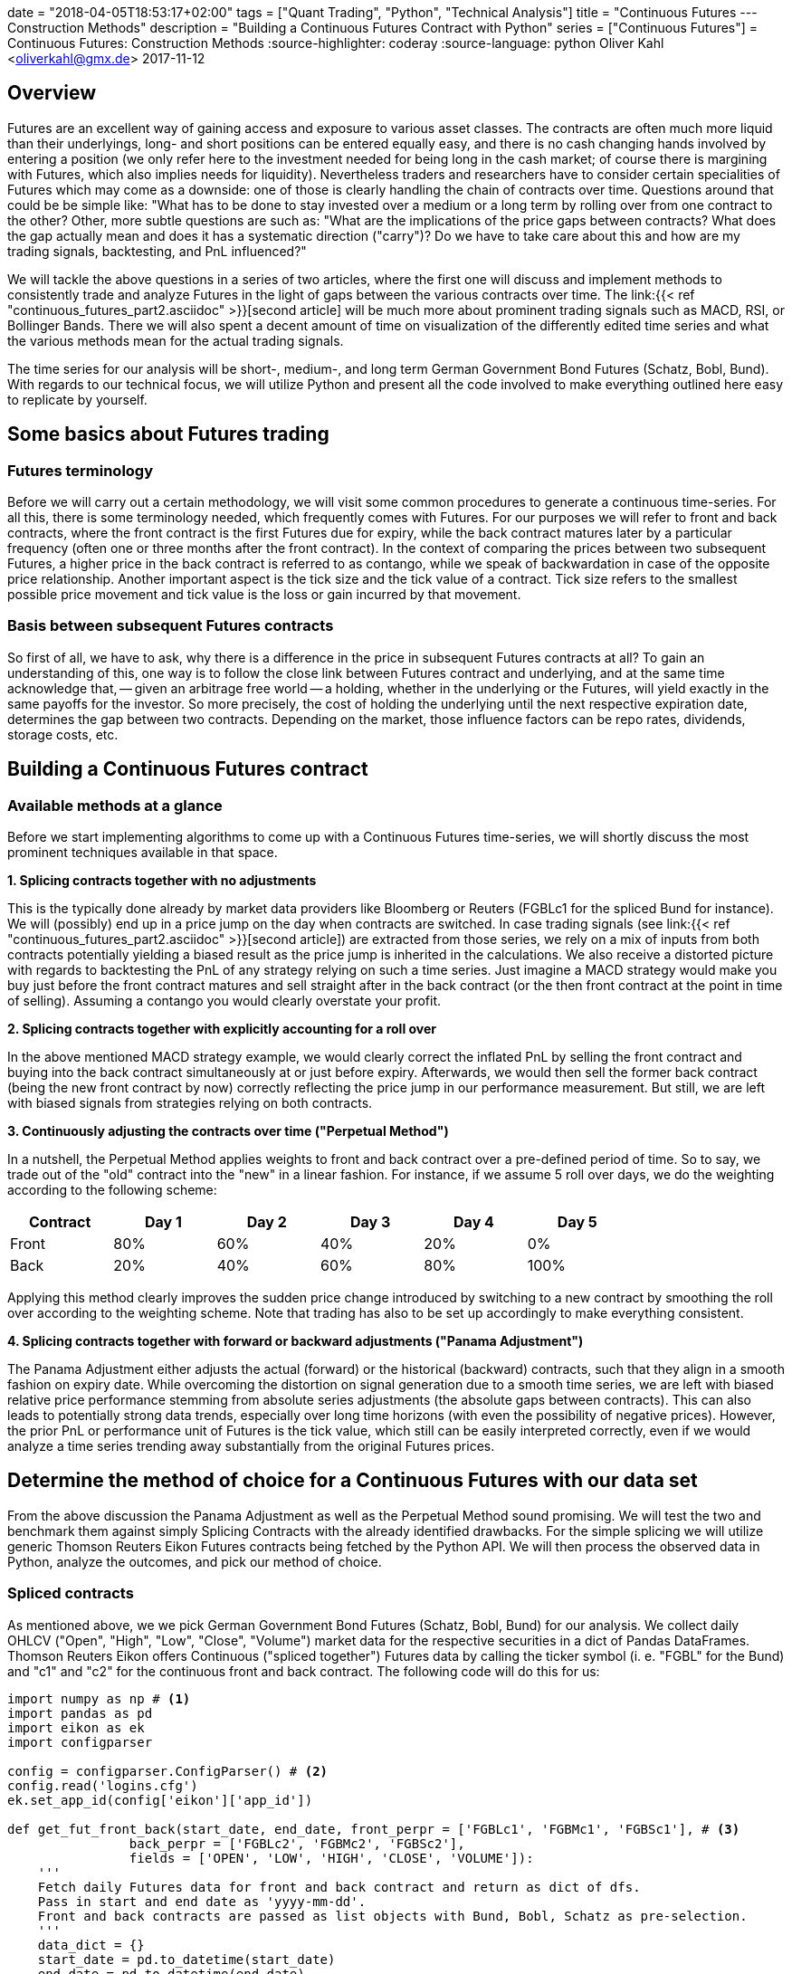 +++
date = "2018-04-05T18:53:17+02:00"
tags = ["Quant Trading", "Python", "Technical Analysis"]
title = "Continuous Futures --- Construction Methods"
description = "Building a Continuous Futures Contract with Python"
series = ["Continuous Futures"]
+++
= Continuous Futures: Construction Methods
:source-highlighter: coderay 
:source-language: python
Oliver Kahl <oliverkahl@gmx.de>
2017-11-12

== Overview

Futures are an excellent way of gaining access and exposure to
various asset classes. The contracts are often much more liquid than
their underlyings, long- and short positions can be entered equally
easy, and there is no cash changing hands involved by entering a
position (we only refer here to the investment needed for being long
in the cash market; of course there is margining with Futures, which
also implies needs for liquidity). Nevertheless traders and
researchers have to consider certain specialities of Futures which
may come as a downside: one of those is clearly handling the chain of
contracts over time. Questions around that could be be simple like:
"What has to be done to stay invested over a medium or a long term by
rolling over from one contract to the other? Other, more subtle
questions are such as: "What are the implications of the price gaps
between contracts? What does the gap actually mean and does it has a
systematic direction ("carry")? Do we have to take
care about this and how are my trading signals, backtesting, and
PnL influenced?"
 
We will tackle the above questions in a series of two articles, where
the first one  will discuss and implement methods to consistently
trade and analyze Futures in the light of gaps between the various
contracts over time. The link:{{< ref
"continuous_futures_part2.asciidoc" >}}[second article] will be much
more about prominent trading signals such as MACD, RSI, or Bollinger
Bands. There we will also spent a decent amount of time on
visualization of the differently edited time series and what the
various methods mean for the actual trading signals.

The time series for our analysis will be short-, medium-, and long
term German Government Bond Futures (Schatz, Bobl, Bund). With
regards to our technical focus, we will utilize Python and present
all the code involved to make everything outlined here easy to
replicate by yourself. 


== Some basics about Futures trading 

=== Futures terminology

Before we will carry out a certain methodology, we will visit some
common procedures to generate a continuous time-series. For all this,
there is some terminology needed, which frequently comes with
Futures. For our purposes we will refer to front and back
contracts, where the front contract is the first Futures due for
expiry, while the back contract matures later by a particular
frequency (often one or three months after the front contract). In the
context of comparing the prices between two subsequent Futures, a
higher price in the back contract is referred to as contango,
while we speak of backwardation in case of the opposite price
relationship. Another important aspect is the tick size and the
tick value of a contract. Tick size refers to the smallest
possible price movement and tick value is the loss or gain incurred
by that movement.


=== Basis between subsequent Futures contracts

So first of all, we have to ask, why there is a difference in the
price in subsequent Futures contracts at all? To gain an
understanding of this, one way is to follow the close link between
Futures contract and underlying, and at the same time acknowledge
that, -- given an arbitrage free world -- a holding, whether in the
underlying or the Futures, will yield exactly in the same payoffs
for the investor. So more precisely, the cost of holding the
underlying until the next respective expiration date, determines the
gap between two contracts. Depending on the market, those influence
factors can be repo rates, dividends, storage costs, etc.


== Building a Continuous Futures contract


=== Available methods at a glance

Before we start implementing algorithms to come up with a Continuous
Futures time-series, we will shortly discuss the most prominent
techniques available in that space.

*1. Splicing contracts together with no adjustments*

This is the typically done already by market data providers like
Bloomberg or Reuters (FGBLc1 for the spliced Bund for instance). We
will (possibly) end up in a price jump on the day when contracts are
switched. In case trading signals (see link:{{< ref
"continuous_futures_part2.asciidoc" >}}[second article]) are extracted
from those series, we rely on a mix of inputs from both contracts
potentially yielding a biased result as the price jump is inherited in
the calculations. We also receive a distorted picture with regards to
backtesting the PnL of any strategy relying on such a time series.
Just imagine a MACD strategy would make you buy just before the front
contract matures and sell straight after in the back contract (or the
then front contract at the point in time of selling). Assuming a
contango you would clearly overstate your profit.

*2. Splicing contracts together with explicitly accounting for a roll over*

In the above mentioned MACD strategy example, we would clearly
correct the inflated PnL by selling the front contract and buying
into the back contract simultaneously at or just before expiry.
Afterwards, we would then sell the former back contract (being the new
front contract by now) correctly reflecting the price jump in our
performance measurement. But still, we are left with biased signals
from strategies relying on both contracts.

*3. Continuously adjusting the contracts over time ("Perpetual Method")*

In a nutshell, the Perpetual Method applies weights to front and
back contract over a pre-defined period of time. So to say, we trade
out of the "old" contract into the "new" in a linear fashion. For
instance, if we assume 5 roll over days, we do the weighting according
to the following scheme:
[width="80%", frame="topbot", options=header]
|===
|Contract   |Day 1 |Day 2 |Day 3 |Day 4 |Day 5
|Front      |80%|60%   |40%   |20%   |0%
|Back       |20%   |40%   |60%   |80%   |100%
|===
Applying this method clearly improves the sudden price change
introduced by switching to a new contract by smoothing the roll over
according to the weighting scheme. Note that trading has also to be
set up accordingly to make everything consistent.

*4. Splicing contracts together with forward or backward adjustments ("Panama Adjustment")*

The Panama Adjustment either adjusts the actual (forward) or the
historical (backward) contracts, such that they align in a smooth
fashion on expiry date. While overcoming the distortion on signal
generation due to a smooth time series, we are left with biased
relative price performance stemming from absolute series adjustments
(the absolute gaps between contracts). This can also leads to
potentially strong data trends, especially over long time horizons
(with even the possibility of negative prices). However, the prior
PnL or performance unit of Futures is the tick value, which
still can be easily interpreted correctly, even if we would analyze a
time series trending away substantially from the original Futures
prices. 


== Determine the method of choice for a Continuous Futures with our data set

From the above discussion the Panama Adjustment as well as the
Perpetual Method sound promising. We will test the two and benchmark
them against simply Splicing Contracts with the already identified
drawbacks. For the simple splicing we will utilize generic Thomson
Reuters Eikon Futures contracts being fetched by the Python API. We
will then process the observed data in Python, analyze the outcomes,
and pick our method of choice.

=== Spliced contracts

As mentioned above, we we pick German Government Bond Futures
(Schatz, Bobl, Bund) for our analysis. We collect daily OHLCV
("Open", "High", "Low", "Close", "Volume") market data for the
respective securities in a dict of Pandas DataFrames. Thomson
Reuters Eikon offers Continuous ("spliced together") Futures data
by calling the ticker symbol (i. e. "FGBL" for the Bund) and "c1" and
"c2" for the continuous front and back contract. The following code
will do this for us:

[source, python]
----
import numpy as np # <1>	
import pandas as pd
import eikon as ek
import configparser

config = configparser.ConfigParser() # <2>
config.read('logins.cfg')
ek.set_app_id(config['eikon']['app_id'])

def get_fut_front_back(start_date, end_date, front_perpr = ['FGBLc1', 'FGBMc1', 'FGBSc1'], # <3>
                back_perpr = ['FGBLc2', 'FGBMc2', 'FGBSc2'],
                fields = ['OPEN', 'LOW', 'HIGH', 'CLOSE', 'VOLUME']):
    '''
    Fetch daily Futures data for front and back contract and return as dict of dfs.
    Pass in start and end date as 'yyyy-mm-dd'.
    Front and back contracts are passed as list objects with Bund, Bobl, Schatz as pre-selection.
    '''
    data_dict = {}
    start_date = pd.to_datetime(start_date)
    end_date = pd.to_datetime(end_date)
    fields = fields
    for i in range(len(front_perpr)):
                data_dict[front_perpr[i][0:-2]] = ek.get_timeseries([
                                                    front_perpr[i], back_perpr[i]
                                                    ],
                                                    fields=fields,
                                                    start_date=str(start_date),
                                                    end_date=str(end_date),
                                                    interval='daily'
                                                    )       
    return data_dict

data_dict = get_fut_front_back('2017-1-1', '2017-11-17') # <4>
----
<1> Library imports
<2> Setup Thomson Reuters Eikon Python API
<3> Function for data retrieval
<4> Write time-series to dict variable data_dict

We can easily visualize the roll gap for the Bund March '18 roll with
Matplotlib. Below you see the front contract ("FGBLc1", dashed red line) and
the back contract ("FGBLc2", blue solid line). On the 8th, "FGBLc1" expires and
therefore "FGBLc2" becomes the new "FGBLc1". That is why you see the
sudden drop in the time-series.

image::/continuous_futures/roll_gap.png[Spliced]


=== Perpetual Method

To implement the Perpetual Method as outlined above, we define a
function "get_perp_fut". The function basically takes the already
fetched DataFrames consisting of spliced front and back contracts as
"market_data" argument. Additionally, the rollover days and the data
columns can be specified. Below is the Python representation of that
function:

[source]
----
def get_perp_fut(market_data, expiry_dates, rollover_days=5, # <1>
                 data_cols=['OPEN', 'LOW', 'HIGH', 'CLOSE', 'VOLUME']):
    '''
    Converts a df of pairs of Futures contracts ('Front' & 'Back' ) into a continuous
    time series returned as df.
    Pass in market data as df.
    expiry_dates takes an excel file (i.e. "Futures_Exp.xlsx")
    with column A beeing the Futures name and column B being the expiry date.
    No column headers.
    We take European dates (dd-mm-yyyy).
    
    '''
    market_data.columns.set_levels(['Front', 'Back'], 0, inplace = True)
    expiry_dates = pd.read_excel(expiry_dates, header=None, index_col=0, squeeze=1)
    expiry_dates = pd.to_datetime(expiry_dates.values, dayfirst = True)
    columns = pd.MultiIndex.from_tuples(tuple(zip(
        ['Front'] * len(data_cols) + ['Back'] * len(data_cols), data_cols * 2)
                                             ))
    roll_weights = pd.DataFrame(np.zeros((len(market_data.index), 2 * len(data_cols))),
                        index = market_data.index, columns=columns)
    decay_weights = np.repeat(np.linspace(0, 1, rollover_days + 1),
                        int(len(data_cols))).reshape(rollover_days + 1,
                            int(len(data_cols)))
    
    for i in range(len(expiry_dates)):
        roll_weights.loc[expiry_dates[i]:, 'Front'] = 1
        roll_weights_target = roll_weights.iloc[
                            roll_weights.index.get_loc(expiry_dates[i]) - rollover_days :
                            roll_weights.index.get_loc(expiry_dates[i]) + 1
                            ].index 
        roll_weights.loc[roll_weights_target, 'Back'] = decay_weights
        roll_weights.loc[roll_weights_target, 'Front'] = 1 - decay_weights
    
    roll_weights_target = roll_weights.iloc[
                        0 : roll_weights.index.get_loc(expiry_dates[0]) - rollover_days
                        ].index
    roll_weights.loc[roll_weights_target, 'Front'] = 1
    weighted_fut = roll_weights * market_data
    perp_fut = weighted_fut['Front'] + weighted_fut['Back'].fillna(0)
    
    return perp_fut

for key in data_dict.copy().keys(): # <2>
    data_dict['%s_perp_10' % key] = get_perp_fut(
        data_dict[key], 'Gov_Futures_Exp.xlsx', rollover_days=10)
    data_dict['%s_perp_40' % key] = get_perp_fut(
        data_dict[key], 'Gov_Futures_Exp.xlsx', rollover_days=40)
----
<1> Function to get Perpetual Method time-series
<2> Add time-series with 10 and 40 rollover days to data_dict 

Probably the best way of seeing how our just created Continuous
Futures performs is to visualize the outcome. Again we use
Matplotlib and specify 10 and 40 days respectively as rollover
period. We also include our Spliced Contracts series as benchmark.

image::/continuous_futures/perpetual_method.png[Perpetual]

We can conclude that -- given the large roll gaps especially for
Bobl and Bund -- , a longer roll period enhances the "smoothness"
of the time-series. But still, even if we use 40 days, we amend our
data in a way that is probably not a perfect fit. For instance,
consider the highlighted area in the Bund chart: For 10 roll days we
completely miss the daily market directions. On those 10 days, we are
dragged down by the roll gap, such that we artificially create
a downward trend that never really existed. If we look at the 40 roll
days, we are clearly able to better capture the daily movements, but
still, we are missing another element, which is the slight upward
trend during the roll. To make the Perpetual Method a better fit, we
would even have to lengthen the rollover further. By this we would run
into other areas of trouble, namely an illiquid back contract and a
hugely complex trading in case we want to do this consistently to our
rollover.


=== Panama Method

Here we proceed basically the same like above: From our simple spliced
contracts we form a smooth time series by defining a Python function
doing the heavy-lifting for us. To be in line with prices in the
market, we keep the most recent data unadjusted and cumulate the roll
gap backwards over time. As the basis of the relevant Futures prices
tend to be quite volatile just before the roll, we average the 4
trading days just before expiry. Given an absence of a particular view
on price direction during roll, that makes sense to limit risks in
trading, if the actual position is rolled over accordingly (we borrow
a bit from the Perpetual Method here). 

The code snippet below will illustrate our methodology:

[source]
----
def get_pan_fut(market_data, expiry_dates, # <1>
                data_cols=['OPEN', 'LOW', 'HIGH', 'CLOSE', 'VOLUME']):
    '''
    Converts a df of pairs of Futures contracts ('Front' & 'Back' )
    into a continuous time series returned as df.
    Pass in market data as df.
    expiry_dates takes an excel file (i.e. "Futures_Exp.xlsx")
    with column A beeing the Futures name and column B being the expiry date.
    No column headers. We take European dates (dd-mm-yyyy).
    
    '''
    market_data.columns.set_levels(['Front', 'Back'], 0, inplace = True)
    expiry_dates = pd.read_excel(expiry_dates, header=None, index_col=0, squeeze=1)
    expiry_dates = pd.to_datetime(expiry_dates.values, dayfirst = True)
    pan_fut = pd.DataFrame(np.zeros((len(market_data.index), len(data_cols))), # <1>
                        index = market_data.index, columns=data_cols)
    roll_adjustment_total = np.zeros([len(data_cols), 1])
    pan_fut.iloc[pan_fut.index.get_loc(expiry_dates[-1]) + 1:] = market_data['Front'].iloc[
        market_data['Front'].index.get_loc(expiry_dates[-1]) + 1:]
    for i in reversed(range(len(expiry_dates))):
        pan_fut.loc[expiry_dates[i]] = roll_adjustment_total.reshape(
            1, len(data_cols)) + market_data['Back'].loc[expiry_dates[i]].values
        roll_adjustment = market_data['Back']['CLOSE'].iloc[
            market_data['Front'].index.get_loc(expiry_dates[i]) - 4:
            market_data['Front'].index.get_loc(expiry_dates[i])
        ] - market_data['Front']['CLOSE'].iloc[
            market_data['Back'].index.get_loc(expiry_dates[i]) - 4:
            market_data['Back'].index.get_loc(expiry_dates[i])
        ]
        roll_adjustment = np.repeat(roll_adjustment.values.mean(), len(data_cols) - 1)
        roll_adjustment = np.append(roll_adjustment, 0)
        roll_adjustment = roll_adjustment.reshape(len(data_cols), 1)
        roll_adjustment_total += roll_adjustment
        if i > 0:
            roll_target = market_data['Front'].iloc[
                market_data['Front'].index.get_loc(expiry_dates[i - 1]) + 1:
                market_data['Front'].index.get_loc(expiry_dates[i])].index
            roll_adjustment_target = np.tile(roll_adjustment_total, len(roll_target)).T
            pan_fut.loc[roll_target] = roll_adjustment_target + market_data['Front'].loc[
                roll_target]
        else:
            roll_target = market_data['Front'].iloc[
                0:market_data['Front'].index.get_loc(expiry_dates[i])].index
            roll_adjustment_target = np.tile(roll_adjustment_total, len(roll_target)).T
            pan_fut.loc[roll_target] = roll_adjustment_target + market_data['Front'].loc[
                roll_target]
    return pan_fut

for key in data_dict.copy().keys(): # <2>
    data_dict['%s_pan' % key] = get_pan_fut(data_dict[key], 'Gov_Futures_Exp.xlsx')
----
<1> Function to get Panama Method time-series
<2> Add time-series to data_dict

We again visualize the outcome with Matplotlib. The most encouraging
point can be seen at a first glance: Even with large roll gaps, we
don't introduce some new, non existent trends into our data. Of
course, we pay the price with a growing and growing divergence from
the real data if we travel backwards in time. But again, this seems to
be a price worth paying, if we interpret our data correctly. 

image::/continuous_futures/panama_method.png[Panama]

To get a better feeling of how a even longer time-series would be
changed, here are our contracts with the Panama Method back as far
as 2000-1-1 (a period which was almost entirely a bull market for
government bonds). You can see how nice being long over that period
would have been, as carry even enhances the stellar return for the
buyer.

image::/continuous_futures/panama_method_2000.png[Panama_2000]


== Our method of choice

With the rather large gaps between contracts in our time series, we
choose the Panama Method over the Perpetual Method. This is
especially significant for Bobl and Bund, while on Schatz we are
a bit more relaxed towards the method, as roll gaps are not that
significant. 
 
In the link:{{< ref "continuous_futures_part2.asciidoc" >}}[next 
article] of this series we utilize our
Continuous Futures contract for generating trading signals on
popular technical analysis measures. We will compare those signals to
the simple Spliced Contracts benchmark. As technical analysis is a
rather visual topic, we will switch from Matplotlib to a combination
of the Cufflinks and Plotly libraries more suited for building
charts in the trading context and nice HTML hover effects coming on
top of it. 
 
That being said, some additional remarks on our framework: There is
surely further room to improve upon all this by fine tuning the
methodology. One branch might be to further align trading, performance
measurement and signal generation for example by switching from our
vectorised approach to an event-driven approach with more granular
data on intra-day basis. 

== References

link:https://www.quantstart.com/articles/Continuous-Futures-Contracts-for-Backtesting-Purposes[Continuous
Futures for Backtesting Purposes]

link:http://www.ipedr.com/vol29/48-CEBMM2012-R00003.pdf[Continuous
futures data series for back testing and technical analysis]

link:http://www.seykota.com/tribe/TSP/Continuous/index.htm[Continuous
Contracts]
{{% staticref "files/continuous_futures.jpynb" %}}*Download Jupyter
Notebook*{{% /staticref %}}

++++
<script>
var tables, i;
tables = document.getElementsByTagName('table');
for (i=0;i<tables.length;i++) {
  tables[i].className = 'table table-condensed';
}
</script>
++++
